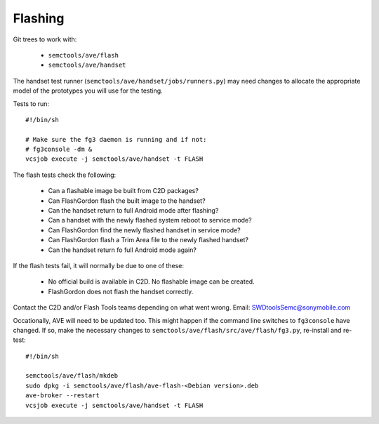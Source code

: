 Flashing
--------
Git trees to work with:

 * ``semctools/ave/flash``
 * ``semctools/ave/handset``

The handset test runner (``semctools/ave/handset/jobs/runners.py``) may need
changes to allocate the appropriate model of the prototypes you will use for
the testing.

Tests to run::

    #!/bin/sh

    # Make sure the fg3 daemon is running and if not:
    # fg3console -dm &
    vcsjob execute -j semctools/ave/handset -t FLASH

The flash tests check the following:

 * Can a flashable image be built from C2D packages?
 * Can FlashGordon flash the built image to the handset?
 * Can the handset return to full Android mode after flashing?
 * Can a handset with the newly flashed system reboot to service mode?
 * Can FlashGordon find the newly flashed handset in service mode?
 * Can FlashGordon flash a Trim Area file to the newly flashed handset?
 * Can the handset return fo full Android mode again?

If the flash tests fail, it will normally be due to one of these:

 * No official build is available in C2D. No flashable image can be created.
 * FlashGordon does not flash the handset correctly.

Contact the C2D and/or Flash Tools teams depending on what went wrong. Email:
SWDtoolsSemc@sonymobile.com

Occationally, AVE will need to be updated too. This might happen if the command
line switches to ``fg3console`` have changed. If so, make the necessary changes
to ``semctools/ave/flash/src/ave/flash/fg3.py``, re-install and re-test::

    #!/bin/sh

    semctools/ave/flash/mkdeb
    sudo dpkg -i semctools/ave/flash/ave-flash-<Debian version>.deb
    ave-broker --restart
    vcsjob execute -j semctools/ave/handset -t FLASH
